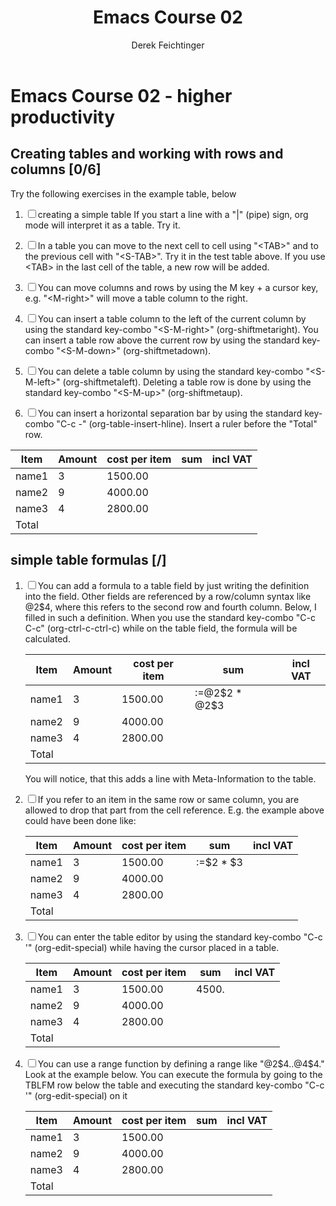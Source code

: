 #+TODO: TODO(t!) WAIT(W@/!) | DONE(d!) CANCELED(c@) DELEGATED-AWAY(G@/!)
#+TODO: BUG(b!) WRITE(w) | FIXED(f!) WONTFIX(w!)
#+TITLE: Emacs Course 02

#+AUTHOR: Derek Feichtinger
#+EMAIL: dfeich@gmail.com

# the following property setting is inherited by all org headings
# it is used by an advanced feature for presenting nicer agenda views
# (org-super-agenda)
#+PROPERTY: agenda-group emacs_course

* Emacs Course 02 - higher productivity
** Creating tables and working with rows and columns [0/6]
   Try the following exercises in the example table, below

   1. [ ] creating a simple table
      If you start a line with a "|" (pipe) sign, org mode  will interpret
      it as a table. Try it.
   
   2. [ ] In a table you can move to the next cell to cell using "<TAB>"
      and to the previous cell with "<S-TAB>". Try it in the test table
      above. If you use <TAB> in the last cell of the table, a new
      row will be added.

   3. [ ] You can move columns and rows by using the M key + a cursor key,
      e.g. "<M-right>" will move a table column to the right.

   4. [ ] You can insert a table column to the left of the current
      column by using the standard key-combo "<S-M-right>"
      (org-shiftmetaright). You can insert a table row above the current
      row by using the standard key-combo "<S-M-down>"
      (org-shiftmetadown).

   5. [ ] You can delete a table column by using the standard
      key-combo "<S-M-left>" (org-shiftmetaleft). Deleting a table row
      is done by using the standard key-combo "<S-M-up>"
      (org-shiftmetaup).

   6. [ ] You can insert a horizontal separation bar by using
      the standard key-combo "C-c -" (org-table-insert-hline).
      Insert a ruler before the "Total" row.


   | Item  | Amount | cost per item | sum | incl VAT |
   |-------+--------+---------------+-----+----------|
   | name1 |      3 |       1500.00 |     |          |
   | name2 |      9 |       4000.00 |     |          |
   | name3 |      4 |       2800.00 |     |          |
   | Total |        |               |     |          |

** simple table formulas [/] 

   1. [ ] You can add a formula to a table field by
      just writing the definition into the field. Other
      fields are referenced by a row/column syntax like
      @2$4, where this refers to the second row and fourth column.
      Below, I filled in such a definition. When you use
      the standard key-combo "C-c C-c" (org-ctrl-c-ctrl-c) while
      on the table field, the formula will be calculated.      

      | Item  | Amount | cost per item | sum           | incl VAT |
      |-------+--------+---------------+---------------+----------|
      | name1 |      3 |       1500.00 | :=@2$2 * @2$3 |          |
      | name2 |      9 |       4000.00 |               |          |
      | name3 |      4 |       2800.00 |               |          |
      |-------+--------+---------------+---------------+----------|
      | Total |        |               |               |          |

      You will notice, that this adds a line with Meta-Information to the
      table.

   2. [ ] If you refer to an item in the same row or same column, you
      are allowed to drop that part from the cell reference. E.g.
      the example above could have been done like:
      
      | Item  | Amount | cost per item | sum           | incl VAT |
      |-------+--------+---------------+---------------+----------|
      | name1 |      3 |       1500.00 | :=$2 * $3     |          |
      | name2 |      9 |       4000.00 |               |          |
      | name3 |      4 |       2800.00 |               |          |
      |-------+--------+---------------+---------------+----------|
      | Total |        |               |               |          |

   3. [ ] You can enter the table editor by using the standard
      key-combo "C-c '" (org-edit-special) while having the cursor
      placed in a table.
      
      | Item  | Amount | cost per item |   sum | incl VAT |
      |-------+--------+---------------+-------+----------|
      | name1 |      3 |       1500.00 | 4500. |          |
      | name2 |      9 |       4000.00 |       |          |
      | name3 |      4 |       2800.00 |       |          |
      |-------+--------+---------------+-------+----------|
      | Total |        |               |       |          |
      #+TBLFM: @2$4=$2 * $3

   4. [ ] You can use a range function by defining a range like
      "@2$4..@4$4." Look at the example below. You can execute the
      formula by going to the TBLFM row below the table and executing
      the standard key-combo "C-c '" (org-edit-special) on it
      
      | Item  | Amount | cost per item | sum | incl VAT |
      |-------+--------+---------------+-----+----------|
      | name1 |      3 |       1500.00 |     |          |
      | name2 |      9 |       4000.00 |     |          |
      | name3 |      4 |       2800.00 |     |          |
      |-------+--------+---------------+-----+----------|
      | Total |        |               |     |          |
      #+TBLFM: @2$4..@4$4=$2 * $3
